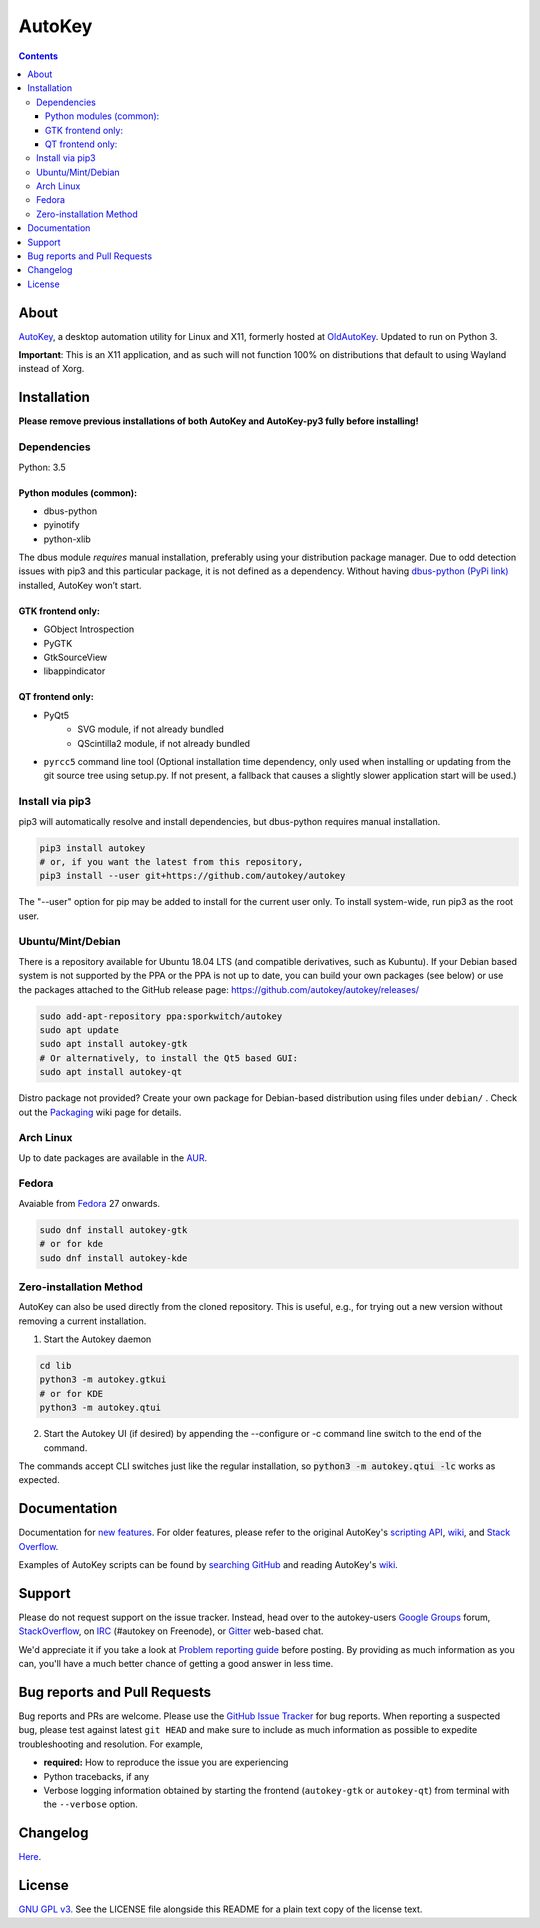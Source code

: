 =======
AutoKey
=======

.. image:: https://img.shields.io/badge/IRC-%23autokey%20on%20freenode-blue.svg
    :target: https://webchat.freenode.net/?channels=autokey

.. image:: https://badges.gitter.im/autokey/autokey.svg
   :alt: Join the chat at https://gitter.im/autokey/autokey
   :target: https://gitter.im/autokey/autokey

.. image:: http://img.shields.io/badge/stackoverflow-autokey-blue.svg
   :alt: Ask and answer questions on StackOverflow
   :target: https://stackoverflow.com/questions/tagged/autokey



.. contents::


About
=====
`AutoKey`_, a desktop automation utility for Linux and X11, formerly hosted at `OldAutoKey`_. Updated to run on Python 3. 

**Important**: This is an X11 application, and as such will not function 100% on distributions that default to using Wayland instead of Xorg.

.. _AutoKey: https://github.com/autokey/autokey
.. _OldAutoKey: https://code.google.com/archive/p/autokey/

Installation
============

**Please remove previous installations of both AutoKey and AutoKey-py3 fully before installing!**

Dependencies
++++++++++++

Python: 3.5

Python modules (common):
------------------------

- dbus-python
- pyinotify
- python-xlib

The dbus module *requires* manual installation, preferably using your distribution package manager.
Due to odd detection issues with pip3 and this particular package, it is not defined as a dependency.
Without having `dbus-python (PyPi link)`_ installed, AutoKey won’t start.

.. _dbus-python (PyPi link): https://pypi.org/project/dbus-python/

GTK frontend only:
------------------

- GObject Introspection
- PyGTK
- GtkSourceView
- libappindicator

QT frontend only:
-----------------

- PyQt5
    - SVG module, if not already bundled
    - QScintilla2 module, if not already bundled
- ``pyrcc5`` command line tool (Optional installation time dependency, only used when installing or updating from the git source tree using setup.py. If not present, a fallback that causes a slightly slower application start will be used.)


Install via pip3
++++++++++++++++

pip3 will automatically resolve and install dependencies, but dbus-python requires manual installation.

.. code:: sh

   pip3 install autokey
   # or, if you want the latest from this repository,
   pip3 install --user git+https://github.com/autokey/autokey

The "--user" option for pip may be added to install for the current user only.
To install system-wide, run pip3 as the root user.

Ubuntu/Mint/Debian
++++++++++++++++++
There is a repository available for Ubuntu 18.04 LTS (and compatible derivatives, such as Kubuntu).
If your Debian based system is not supported by the PPA or the PPA is not up to date, you can build your own packages
(see below) or use the packages attached to the GitHub release page: https://github.com/autokey/autokey/releases/

.. code:: sh

   sudo add-apt-repository ppa:sporkwitch/autokey
   sudo apt update
   sudo apt install autokey-gtk
   # Or alternatively, to install the Qt5 based GUI:
   sudo apt install autokey-qt

Distro package not provided? Create your own package for Debian-based distribution using files under ``debian/`` . Check out the `Packaging`_ wiki page for details.

.. _Packaging: https://github.com/autokey/autokey/wiki/Packaging

Arch Linux
++++++++++

Up to date packages are available in the `AUR`_.

.. _AUR: https://aur.archlinux.org/packages/autokey-py3/ 


Fedora
++++++

Avaiable from Fedora_ 27 onwards.

.. _Fedora: https://apps.fedoraproject.org/packages/autokey

.. code:: sh

   sudo dnf install autokey-gtk
   # or for kde
   sudo dnf install autokey-kde

Zero-installation Method
++++++++++++++++++++++++

AutoKey can also be used directly from the cloned repository. This is useful, e.g., for trying
out a new version without removing a current installation.

1. Start the Autokey daemon

.. code:: sh

   cd lib
   python3 -m autokey.gtkui
   # or for KDE
   python3 -m autokey.qtui

2. Start the Autokey UI (if desired) by appending the --configure or -c command line switch to the end of the command.

The commands accept CLI switches just like the regular installation, so
:code:`python3 -m autokey.qtui -lc` works as expected.


Documentation
=============
Documentation for `new features`_. For older features, please refer to the original AutoKey's `scripting API`_, `wiki`_, and `Stack Overflow`_.

Examples of AutoKey scripts can be found by `searching GitHub`_ and reading AutoKey's `wiki`_.

.. _scripting API: https://autokey.github.io/index.html
.. _searching GitHub: https://github.com/search?l=Python&q=autokey&ref=cmdform&type=Repositories
.. _wiki: https://github.com/autokey/autokey/wiki
.. _Stack Overflow: https://stackoverflow.com/questions/tagged/autokey
.. _new features: https://github.com/autokey/autokey/blob/master/new_features.rst

Support
=======

Please do not request support on the issue tracker. Instead, head over to the autokey-users `Google Groups`_ forum, `StackOverflow`_, on `IRC`_ (#autokey on Freenode), or `Gitter`_ web-based chat.

We'd appreciate it if you take a look at `Problem reporting guide`_ before posting. By providing as much information as you can, you'll have a much better chance of getting a good answer in less time.

.. _Google Groups: https://groups.google.com/forum/#!forum/autokey-users
.. _StackOverflow: https://stackoverflow.com/questions/tagged/autokey
.. _IRC: irc://irc.freenode.net/#autokey
.. _Gitter: https://gitter.im/autokey/autokey
.. _Problem reporting guide: https://github.com/autokey/autokey/wiki/Problem-Reporting-Guide

Bug reports and Pull Requests
=============================
Bug reports and PRs are welcome. Please use the `GitHub Issue Tracker`_ for bug reports. When reporting a suspected bug, please test against latest ``git HEAD`` and make sure to include as much information as possible to expedite troubleshooting and resolution. For example,

* **required:** How to reproduce the issue you are experiencing
* Python tracebacks, if any
* Verbose logging information obtained by starting the frontend (``autokey-gtk`` or ``autokey-qt``) from terminal with the ``--verbose`` option.

.. _GitHub Issue Tracker: https://github.com/autokey/autokey/issues

Changelog
=========
Here__.

__ https://github.com/autokey/autokey/blob/master/CHANGELOG.rst

License
=======
`GNU GPL v3.`_ See the LICENSE file alongside this README for a plain text copy of the license text.

.. _GNU GPL v3.: https://www.gnu.org/licenses/gpl.html
